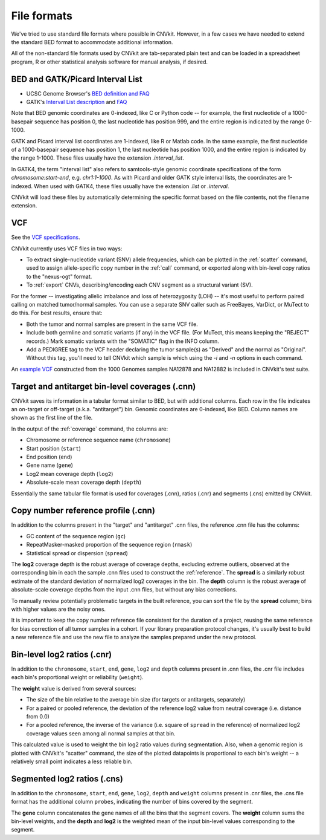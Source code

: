 File formats
============

We've tried to use standard file formats where possible in CNVkit. However, in a
few cases we have needed to extend the standard BED format to accommodate
additional information.

All of the non-standard file formats used by CNVkit are tab-separated plain text
and can be loaded in a spreadsheet program, R or other statistical analysis
software for manual analysis, if desired.

.. _bedformat:

BED and GATK/Picard Interval List
---------------------------------

- UCSC Genome Browser's `BED definition and FAQ <http://genome.ucsc.edu/FAQ/FAQformat.html#format1>`_
- GATK's `Interval List description
  <https://www.broadinstitute.org/gatk/guide/article?id=1204>`_ and `FAQ
  <https://www.broadinstitute.org/gatk/guide/article?id=1319>`_

Note that BED genomic coordinates are 0-indexed, like C or Python code -- for
example, the first nucleotide of a 1000-basepair sequence has position 0, the
last nucleotide has position 999, and the entire region is indicated by the
range 0-1000.

GATK and Picard interval list coordinates are 1-indexed, like R or Matlab code.
In the same example, the first nucleotide of a 1000-basepair sequence has
position 1, the last nucleotide has position 1000, and the entire region is
indicated by the range 1-1000. These files usually have the extension
`.interval_list`.

In GATK4, the term "interval list" also refers to samtools-style genomic
coordinate specifications of the form *chromosome:start-end*, e.g.
`chr1:1-1000`. As with Picard and older GATK style interval lists, the
coordinates are 1-indexed. When used with GATK4, these files usually have the
extension `.list` or `.interval`.

CNVkit will load these files by automatically determining the specific format
based on the file contents, not the filename extension.


.. _vcfformat:

VCF
---

See the `VCF specifications <https://github.com/samtools/hts-specs>`_.

CNVkit currently uses VCF files in two ways:

- To extract single-nucleotide variant (SNV) allele frequencies, which can be
  plotted in the :ref:`scatter` command, used to assign allele-specific copy
  number in the :ref:`call` command, or exported along with bin-level copy
  ratios to the "nexus-ogt" format.
- To :ref:`export` CNVs, describing/encoding each CNV segment as a structural
  variant (SV).

For the former -- investigating allelic imbalance and loss of heterozygosity
(LOH) -- it's most useful to perform paired calling on matched tumor/normal
samples. You can use a separate SNV caller such as FreeBayes, VarDict, or MuTect
to do this. For best results, ensure that:

- Both the tumor and normal samples are present in the same VCF file.
- Include both germline and somatic variants (if any) in the VCF file.
  (For MuTect, this means keeping the "REJECT" records.)
  Mark somatic variants with the "SOMATIC" flag in the INFO column.
- Add a PEDIGREE tag to the VCF header declaring the tumor sample(s) as
  "Derived" and the normal as "Original". Without this tag, you'll need to tell
  CNVkit which sample is which using the `-i` and `-n` options in each command.

An `example VCF
<https://github.com/etal/cnvkit/blob/master/test/formats/na12878_na12882_mix.vcf?raw=true>`_
constructed from the 1000 Genomes samples NA12878 and NA12882 is included in
CNVkit's test suite.


Target and antitarget bin-level coverages (.cnn)
------------------------------------------------

CNVkit saves its information in a tabular format similar to BED, but with
additional columns.  Each row in the file indicates an on-target or off-target
(a.k.a. "antitarget") bin. Genomic coordinates are 0-indexed, like BED.
Column names are shown as the first line of the file.

In the output of the :ref:`coverage` command, the columns are:

* Chromosome or reference sequence name (``chromosome``)
* Start position (``start``)
* End position (``end``)
* Gene name (``gene``)
* Log2 mean coverage depth (``log2``)
* Absolute-scale mean coverage depth (``depth``)

Essentially the same tabular file format is used for coverages (.cnn), ratios
(.cnr) and segments (.cns) emitted by CNVkit.


Copy number reference profile (.cnn)
------------------------------------

In addition to the columns present in the "target" and "antitarget" .cnn files,
the reference .cnn file has the columns:

* GC content of the sequence region (``gc``)
* RepeatMasker-masked proportion of the sequence region (``rmask``)
* Statistical spread or dispersion (``spread``)

The **log2** coverage depth is the robust average of coverage depths,
excluding extreme outliers, observed at the corresponding bin in each the sample
.cnn files used to construct the :ref:`reference`. The **spread** is a similarly
robust estimate of the standard deviation of normalized log2 coverages in the
bin. The **depth** column is the robust average of absolute-scale coverage
depths from the input .cnn files, but without any bias corrections.

To manually review potentially problematic targets in the built reference, you
can sort the file by the **spread** column; bins with higher values are the
noisy ones.

It is important to keep the copy number reference file consistent for the
duration of a project, reusing the same reference for bias correction of all
tumor samples in a cohort.
If your library preparation protocol changes, it's usually best to build a new
reference file and use the new file to analyze the samples prepared under the
new protocol.


Bin-level log2 ratios (.cnr)
----------------------------

In addition to the ``chromosome``, ``start``, ``end``, ``gene``, ``log2`` and
``depth`` columns present in .cnn files, the .cnr file includes each bin's
proportional weight or reliability (``weight``).

The **weight** value is derived from several sources:

- The size of the bin relative to the average bin size (for targets or
  antitargets, separately)
- For a paired or pooled reference, the deviation of the reference log2 value
  from neutral coverage (i.e. distance from 0.0)
- For a pooled reference, the inverse of the variance (i.e. square of ``spread``
  in the reference) of normalized log2 coverage values seen among all normal
  samples at that bin.

This calculated value is used to weight the bin log2 ratio values during
segmentation.
Also, when a genomic region is plotted with CNVkit's "scatter" command, the size
of the plotted datapoints is proportional to each bin's weight -- a relatively
small point indicates a less reliable bin.


Segmented log2 ratios (.cns)
----------------------------

In addition to the ``chromosome``, ``start``, ``end``, ``gene``, ``log2``,
``depth`` and ``weight`` columns present in .cnr files, the .cns file format has
the additional column ``probes``, indicating the number of bins covered by the
segment.

The **gene** column concatenates the gene names of all the bins that the segment
covers. The **weight** column sums the bin-level weights, and the **depth** and
**log2** is the weighted mean of the input bin-level values corresponding to
the segment.
